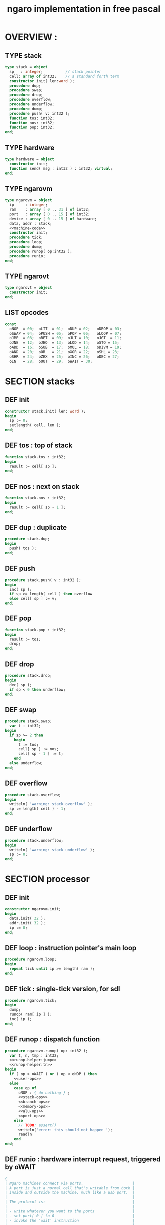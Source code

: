 #+TITLE: ngaro implementation in free pascal

* OVERVIEW :
** TYPE stack
#+name: stack:interface
#+begin_src pascal
  type stack = object
    sp   : integer;          // stack pointer
    cell: array of int32;    // a standard forth term
    constructor init( len:word );
    procedure dup;
    procedure swap;
    procedure drop;
    procedure overflow;
    procedure underflow;
    procedure dump;
    procedure push( v: int32 );
    function tos: int32;
    function nos: int32;
    function pop: int32;
  end;
#+end_src

** TYPE hardware
#+name: @interface
#+begin_src pascal
  type hardware = object
    constructor init;
    function send( msg : int32 ) : int32; virtual;
  end;
#+end_src

** TYPE ngarovm
#+name: @interface
#+begin_src pascal
  type ngarovm = object
    ip     : integer;
    ram    : array [ 0 .. 31 ] of int32;
    port   : array [ 0 .. 15 ] of int32;
    device : array [ 0 .. 15 ] of hardware;
    data, addr : stack;
    <<machine-code>>
    constructor init;
    procedure tick;
    procedure loop;
    procedure dump;
    procedure runop( op:int32 );
    procedure runio;
  end;
#+end_src

** TYPE ngarovt
#+name: @interface
#+begin_src pascal
  type ngarovt = object
    constructor init;
  end;
#+end_src

** LIST opcodes
#+name: @opcodes
#+begin_src pascal
  const
    oNOP  = 00;  oLIT  = 01;  oDUP = 02;   oDROP = 03;
    oSWAP = 04;  oPUSH = 05;  oPOP = 06;   oLOOP = 07;
    oJMP  = 08;  oRET  = 09;  oJLT = 10;   oJGT  = 11;
    oJNE  = 12;  oJEQ  = 13;  oLOD = 14;   oSTO = 15;
    oADD  = 16;  oSUB  = 17;  oMUL = 18;   oDIVM = 19;
    oAND  = 20;  oOR   = 21;  oXOR = 22;   oSHL = 23;
    oSHR  = 24;  oZEX  = 25;  oINC = 26;   oDEC = 27;
    oIN   = 28;  oOUT  = 29;  oWAIT = 30;
#+end_src

* SECTION stacks
** DEF init
#+name: @stack
#+begin_src pascal
  constructor stack.init( len: word );
  begin
    sp := 0;
    setlength( cell, len );
  end;
#+end_src

** DEF tos : top of stack
#+name: @stack
#+begin_src pascal
  function stack.tos : int32;
  begin
    result := cell[ sp ];
  end;
#+end_src

** DEF nos : next on stack
#+name: @stack
#+begin_src pascal
  function stack.nos : int32;
  begin
    result := cell[ sp - 1 ];
  end;
#+end_src

** DEF dup : duplicate
#+name: @stack
#+begin_src pascal
  procedure stack.dup;
  begin
    push( tos );
  end;
#+end_src

** DEF push
#+name: @stack
#+begin_src pascal
  procedure stack.push( v : int32 );
  begin
    inc( sp );
    if sp >= length( cell ) then overflow
    else cell[ sp ] := v;
  end;
#+end_src

** DEF pop
#+name: @stack
#+begin_src pascal
  function stack.pop : int32;
  begin
    result := tos;
    drop;
  end;
#+end_src

** DEF drop
#+name: @stack
#+begin_src pascal
  procedure stack.drop;
  begin
    dec( sp );
    if sp < 0 then underflow;
  end;
#+end_src

** DEF swap
#+name: @stack
#+begin_src pascal
  procedure stack.swap;
    var t : int32;
  begin
    if sp >= 2 then
      begin
        t := tos;
        cell[ sp ] := nos;
        cell[ sp - 1 ] := t;
      end
    else underflow;
  end;
#+end_src

** DEF overflow
#+name: @stack
#+begin_src pascal
  procedure stack.overflow;
  begin
    writeln( 'warning: stack overflow' );
    sp := length( cell ) - 1;
  end;
#+end_src

** DEF underflow
#+name: @stack
#+begin_src pascal
  procedure stack.underflow;
  begin
    writeln( 'warning: stack underflow' );
    sp := 0;
  end;
#+end_src

* SECTION processor
** DEF init
#+name: @vmcode
#+begin_src pascal
  constructor ngarovm.init;
  begin
    data.init( 32 );
    addr.init( 32 );
    ip := 0;
  end;
#+end_src

** DEF loop : instruction pointer's main loop
#+name: @vmcode
#+begin_src pascal
  procedure ngarovm.loop;
  begin
    repeat tick until ip >= length( ram );
  end;
#+end_src

** DEF tick : single-tick version, for sdl
#+name: @vmcode
#+begin_src pascal
  procedure ngarovm.tick;
  begin
    dump;
    runop( ram[ ip ] );
    inc( ip );
  end;
#+end_src

** DEF runop : dispatch function
#+name: @vmcode
#+begin_src pascal
  procedure ngarovm.runop( op: int32 );
    var t, n, tmp : int32;
    <<runop-helper:jump>>
    <<runop-helper:tn>>
  begin
    if ( op > oWAIT ) or ( op < oNOP ) then
      <<user-ops>>
    else
      case op of
        oNOP : { do nothing } ;
        <<stack-ops>>
        <<branch-ops>>
        <<memory-ops>>
        <<alu-ops>>
        <<port-ops>>
      else
        // TODO: assert()
        writeln('error: this should not happen ');
        readln
      end
  end;
#+end_src

** DEF runio : hardware interrupt request, triggered by oWAIT
#+name: @vmcode
#+begin_src pascal
  {
  | Ngaro machines connect via ports.                      |
  | A port is just a normal cell that's writable from both |
  | inside and outside the machine, much like a usb port.  |
  |                                                        |
  | The protocol is:                                       |
  |                                                        |
  | - write whatever you want to the ports                 |
  | - set port[ 0 ] to 0                                   |
  | - invoke the 'wait' instruction                        |
  |                                                        |
  | - the vm pauses until a device sets port[ 0 ] to 1     |
  |                                                        |
  | Note: only one device will trigger on each WAIT, and   |
  | (at least in this vm and the js one) they will always  |
  | be executed in order of ascending port numbers.        |
  |                                                        |
  | A device will only be triggered when you write a       |
  | non-zero values to its port.                           |
  |                                                        |
  }
  procedure ngarovm.runio; { triggered by the oWAIT op }
    var p: int32;
  begin
    if port[ 0 ] = 0 then
      begin
        port[ 0 ] := 1;
        for p in port do
          begin
            if port[ p ] <> 0 then
              begin
                port[ p ] := device[ p ].send( port[ p ]);
              end;
          end;
      end;
  end;
#+end_src

* SECTION opcode implementations
** DEF runop/tn() : move ~data.tos~ and ~data.nos~ into ~t~ and ~n~
#+name: runop-helper:tn
#+begin_src pascal
  procedure tn();
  begin
    t := data.pop;
    n := data.pop;
  end;
#+end_src

** stack ops
#+name: stack-ops
#+begin_src pascal
  oDUP : data.dup;
  oDROP: data.drop;
  oSWAP: data.swap;
  oPUSH: addr.push( data.pop );
  oPOP : data.push( addr.pop );
#+end_src

** arithmetic ops
#+name: alu-ops
#+begin_src pascal
  oADD : data.push(  data.pop + data.pop );
  oSUB : data.push( -data.pop + data.pop );
  oMUL : data.push( -data.pop + data.pop );
  oDIVM: begin
           tn;
           data.push( n mod t ); { yep. mod comes first }
           data.push( n div t );
         end;
  oINC : inc( data.cell[ data.sp ] );
  oDEC : dec( data.cell[ data.sp ] );
#+end_src

** bitwise / logic ops
#+name: alu-ops
#+begin_src pascal
  oAND : data.push( data.pop AND data.pop );
  oOR  : data.push( data.pop OR data.pop );
  oXOR : data.push( data.pop XOR data.pop );
  oSHL : begin
           t := data.pop;
           data.push( data.pop shl t );
         end;
  oSHR : begin
           t := data.pop;
           data.push( data.pop shr t );
         end;
#+end_src

** branch ops
*** DEF runop/jump() : shared for all the various jumps
#+name: runop-helper:jump
#+begin_src pascal
  procedure jump();
  begin
    ip := ram[ ip + 1 ];
    while ram[ ip ] = ord( oNOP ) do inc( ip );
    dec( ip ); { compensating for the post-op inc }
  end;
#+end_src

*** jump and conditional jumps
#+name: branch-ops
#+begin_src pascal
  oJMP : jump();
  oJLT : begin tn(); if t <  n then jump else inc( ip ) end;
  oJGT : begin tn(); if t >  n then jump else inc( ip ) end;
  oJNE : begin tn(); if t <> n then jump else inc( ip ) end;
  oJEQ : begin tn(); if t =  n then jump else inc( ip ) end;
#+end_src

*** return
#+name: branch-ops
#+begin_src pascal
  oRET : ip := addr.pop;
#+end_src

*** loop
#+name: branch-ops
#+begin_src pascal
  oLOOP: begin
           dec( data.cell[ data.sp ] );
           tmp := ram[ ip ];
           if data.cell[ data.sp ] > 0 then
             ip := ram[ ip + 1 ]
           else
             begin
               inc( ip );
               data.pop;
             end
         end;
#+end_src

*** zex : exit (return) if TOS = 0 ( sort of like ~assert~ )
#+name: branch-ops
#+begin_src pascal
  oZEX : if data.cell[ data.sp ] = 0 then
           begin
             { sort of an assert / guard }
             data.pop;
             ip := addr.pop;
           end;
#+end_src

** memory ops
#+name: memory-ops
#+begin_src pascal
  oLIT: begin
          inc( ip );
          data.push( ram[ ip ]);
        end;
  oLOD: begin { FETCH }
          data.push( ram[ data.pop ]);
        end;
  oSTO: begin { STORE : (na-) - put nos into ram at tos }
          tn;
          ram[ t ] := ram[ n ];
        end;
#+end_src

** port ops
#+name: port-ops
#+begin_src pascal
  oIN  : begin { p-n }
           t := data.pop;
           data.push( port[ t ] );
           port[ t ] := 0;
         end;
  oOUT : begin { np- }
           port[ data.pop ] := data.pop;
         end;
  oWAIT: begin { - }
           runio;
         end;
#+end_src

* SECTION debugger (pascal-hosted)
** opcode names
#+name: @opcodes
#+begin_src pascal
  const
    mnemonic : array[ 0 .. 30 ] of string[ 5 ]
      = ( 'nop', 'lit', 'dup', 'drop',
          'swap', 'push', 'pop', 'loop',
          'jmp', 'ret', 'jlt', 'jgt',
          'jne', 'jeq', 'lod', 'sto',
          'add', 'sub', 'mul', 'divm',
          'and', 'or', 'xor', 'shl',
          'shr', 'zex', 'inc', 'dec',
          'in', 'out', 'wait'
        );
#+end_src

** dump stack
#+name: @stack
#+begin_src pascal
  procedure stack.dump;
    var s: string;
    var i: int32;
  begin
    if sp > 0 then
      for i := 1 to sp  do
        begin
          str( cell[ i ], s );
          write( s, ' ' );
        end;
    writeln;
  end;
#+end_src

** dump vm state
#+name: @vmcode
#+begin_src pascal
  procedure ngarovm.dump;
    var
      i : int32;
      s : string[ 4 ];
  begin
    crt.clrscr;

    write( 'data :' ); data.dump;
    write( 'addr :' ); addr.dump;
    write( 'port :' );
    for i:= 0 to 15 do
      begin
        str( port[ i ], s );
        write( s, ' ');
      end;
    writeln;

    { mini-debugger }
    i := 0;
    repeat
      if i = ip
      then write( ' -> ' )
      else write( '    ' );
      write( mnemonic[ ram[ i ]] );
      if ram[ i ] in [ oLIT, oLOOP, oJMP, oJGT, oJLT, oJNE, oJEQ ] then
        begin
          inc( i );
          str( ram[ i ], s );
          write(' ');
          write( s );
        end;
      writeln;
      inc( i );
    until i = length( self.ram );
    readln;
  end;
#+end_src

* SECTION devices
** general hardware
#+name: @devices
#+begin_src pascal
  function hardware.send( msg: int32 ): int32;
  begin
    result := 0;
  end;
#+end_src

** port handlers
# all of these were ported from ngaro.js, except file/io and enhanced text
*** portmap
#+begin_src pascal
  portHandlers[1] = handle_keyboard;
  portHandlers[2] = handle_write;
  portHandlers[3] = handle_refresh;
  portHandlers[4] = handle_fileio;
  portHandlers[5] = handle_vmquery;
  portHandlers[6] = handle_canvas;
  portHandlers[7] = handle_mouse;
  portHandlers[8] = handle_term;
#+end_src
*** ITEM port 0 : i/o events

Port 0 isn't connected to a device. It's just used to signal that one side or the other has data to transfer.

*** TODO port 1 : keyboard
**** keyboard events
  TYPE KeyboardEvent = SDL.TSDL_KeyboardEvent;
****
  if (ports[1] == 1 && inputMethod == 0)
  {
    ports[1] = lastKey;
    lastKey = 0;
    return;
  }
  if (ports[1] == 1 && inputMethod == 1)
  {
    ports[1] = tib.charCodeAt(0);
    tib = tib.substr(1, tib.length - 1);
    lastKey = 0;
    return;
  }

*** TODO port 2 : simple text output

portHandlers[2] = function()
{
  Term.renderChar( data.pop );
  ports[ 2 ] = 0;
}

*** TODO port 3 : video update

This can probably be used for double-buffered graphics.

*** TODO port 4 : file i/o
#+begin_src pascal
  function handle_file_io( msg : integer ) : integer;
  begin
    saveimage;
    result := 0;
  end;
#+end_src

*** TODO port 5 : querying the vm { need date/time }
#+begin_src pascal
  function handle_vmquery( msg: integer ) : integer;
  begin
    case msg of
      -1  : result := IMAGE_SIZE;
      -2  : result := FB_EXISTS;
      -3  : result := FB_WIDTH;
      -4  : result := FB_HEIGHT;
      -5  : result := data.sp;
      -6  : result := addr.sp;
      -7  : result := -1;
      -8  : begin
              {
                var foo = new Date;
                var unixtime_ms = foo.getTime();
                var unixtime = parseInt(unixtime_ms / 1000);
                result : = unixtime;
                }
            end;
      -9  : result := 0;
      -11 : result := TERM_WIDTH;
      -12 : result := TERM_HEIGHT;
      else
        result := -1
    end
  end;
#+end_src

*** TODO port 6 : canvas
#+begin_src pascal
  function handle_canvas( msg: integer ) : integer;
    var x, y, h, w : integer;
  begin
    result := 0;
    case msg of
      1 : rxCanvasSetColor(data.pop);
      2 : begin
            data.pop2( y, x );
            fb.fillRect(x, y, 2, 2);
          end;
      3 : begin
            data.pop4( w, h, y, x );
            fb.strokeRect(x, y, w, h);
          end;
      4 : begin
            data.pop4( w, h, y, x );
            fb.fillRect(x, y, w, h);
          end;
      5 : begin
            data.pop3( h, y, x );
            fb.fillRect(x, y, 2, h);
          end;
      6 : begin
            data.pop3( w, y, x );
            fb.fillRect(x, y, w, 2);
          end;
      7 : begin
            data.pop3( w, y, x );
            fb.beginPath;
            fb.arc(x, y, w, 0, Math.PI*2, true);
            fb.closePath();
            fb.stroke();
          end;
      8 : begin
            data.pop3( w, y, x );
            fb.beginPath;
            fb.arc(x, y, w, 0, Math.PI*2, true);
            fb.closePath;
            fb.fill;
          end
      else
        result := -1;
    end
  end;
#+end_src

*** TODO port 7 : mouse ( fill in mx, my )
#+begin_src pascal
  function handle_mouse( msg : integer ) : integer;
  begin
    result := 0;
    case msg of
      1 : data.push2( mx, my );
      2 : data.push( mb );
      else
        result := -1;
    end;
  end;
#+end_src

*** TODO port 8 : enhanced text output
**** msg 1 : ( rc- ) row col
**** msg 2 : ( n-  ) fg
**** msg 3 : ( n-  ) bg
* SECTION assembler
* SECTION virtual terminal
#+name: @vtcode
#+begin_src pascal
  constructor ngarovt.init;
  begin
  end;

  constructor hardware.init;
  begin
  end;
#+end_src

* APPENDIX generated files
** PROGRAM ~ngaro.pas~
#+begin_src pascal :tangle "gen/ngaro.pas" :noweb tangle
  {$ifdef FPC}{$mode objfpc}{$endif}

  program ngaro;
  uses crt;

  type int32 = longint;

  <<@vtcode>>
  <<@devices>>

  var vm : ng.ngarovm;
  var vt : ngarovt;
  begin
    vt.init;
    vm.init;
    vm.loop;
  end.
#+end_src

** MODULE ng : ngaro virtual machine
#+begin_src pascal :tangle "gen/ng.pas" :noweb tangle
unit ng;

interface

  <<@interface>>

implementation
  <<@opcodes>>
  <<@stack>>
  <<@vmcode>>
end.
#+end_src

** MODULE ~st~ : stack machine
#+begin_src pascal :tangle "gen/stacks.pas" :noweb tangle
{ simple stack object }
unit stacks;

interface

  <<stack:inface>>

implementation

  <<stack:impl>>

begin
end.
#+end_src

** MODULE ~vt~ : virtual terminal
#+begin_src pascal :tangle "gen/vt.pas" :noweb tangle
#+end_src

* END
